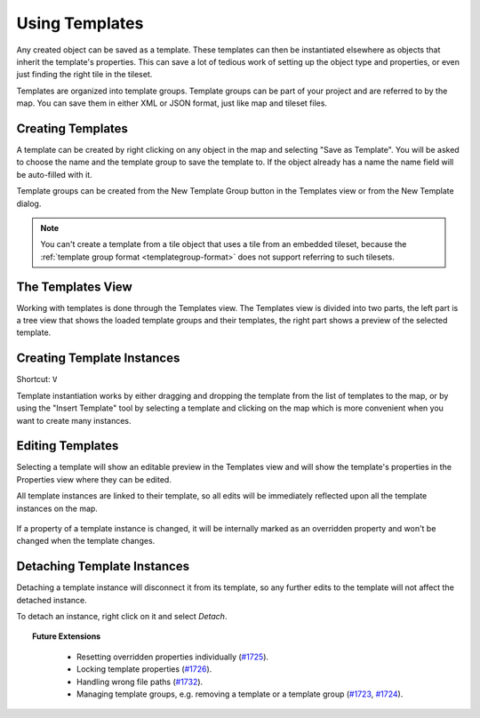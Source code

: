 .. raw:: html

   <div class="new">New in Tiled 1.1</div>

Using Templates
===============

Any created object can be saved as a template. These templates can then be
instantiated elsewhere as objects that inherit the template's properties. This
can save a lot of tedious work of setting up the object type and properties, or
even just finding the right tile in the tileset.

Templates are organized into template groups. Template groups can be part of
your project and are referred to by the map. You can save them in either XML
or JSON format, just like map and tileset files.

.. figure:: images/templates/templates-overview.png
   :alt: Templates Overview

Creating Templates
------------------

A template can be created by right clicking on any object in the map and
selecting "Save as Template". You will be asked to choose the name and the
template group to save the template to. If the object already has a name the
name field will be auto-filled with it.

Template groups can be created from the New Template Group button in the
Templates view or from the New Template dialog.

.. figure:: images/templates/creating-templates.gif
   :alt: New Template Dialog

.. note:: You can't create a template from a tile object that uses a
   tile from an embedded tileset, because the
   :ref:`template group format <templategroup-format>` does not support
   referring to such tilesets.

The Templates View
------------------

Working with templates is done through the Templates view. The Templates view
is divided into two parts, the left part is a tree view that shows the loaded
template groups and their templates, the right part shows a preview of the
selected template.

.. _creating-template-instances:

Creating Template Instances
---------------------------

Shortcut: ``V``

Template instantiation works by either dragging and dropping the template from
the list of templates to the map, or by using the "Insert Template" tool
by selecting a template and clicking on the map which is more convenient when
you want to create many instances.

.. figure:: images/templates/creating-instances.gif
   :alt: Creating Instances


Editing Templates
-----------------

Selecting a template will show an editable preview in the Templates view and
will show the template's properties in the Properties view where they can be
edited.

All template instances are linked to their template, so all edits will be
immediately reflected upon all the template instances on the map.

.. figure:: images/templates/editing-templates.gif
   :alt: Editing Templates

If a property of a template instance is changed, it will be internally marked
as an overridden property and won't be changed when the template changes.

Detaching Template Instances
----------------------------

Detaching a template instance will disconnect it from its template, so any
further edits to the template will not affect the detached instance.

To detach an instance, right click on it and select *Detach*.

.. topic:: Future Extensions
   :class: future

    - Resetting overridden properties individually (`#1725 <https://github.com/bjorn/tiled/issues/1725>`__).
    - Locking template properties (`#1726 <https://github.com/bjorn/tiled/issues/1726>`__).
    - Handling wrong file paths (`#1732 <https://github.com/bjorn/tiled/issues/1732>`__).
    - Managing template groups, e.g. removing a template or a template group
      (`#1723 <https://github.com/bjorn/tiled/issues/1723>`__, `#1724 <https://github.com/bjorn/tiled/issues/1724>`__).
